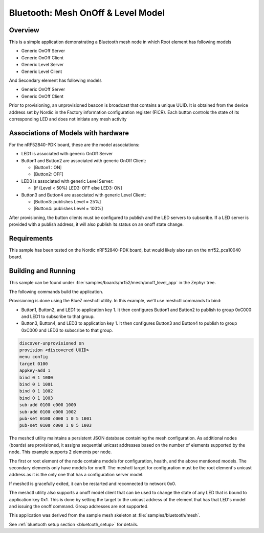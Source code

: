 .. _bluetooth-mesh-onoff-level-sample:

Bluetooth: Mesh OnOff & Level Model
###################################
Overview
********
This is a simple application demonstrating a Bluetooth mesh node in
which Root element has following models

- Generic OnOff Server
- Generic OnOff Client
- Generic Level Server
- Generic Level Client

And Secondary element has following models

- Generic OnOff Server
- Generic OnOff Client

Prior to provisioning, an unprovisioned beacon is broadcast that contains
a unique UUID. It is obtained from the device address set by Nordic in the
Factory information configuration register (FICR). Each button controls the state of its
corresponding LED and does not initiate any mesh activity

Associations of Models with hardware
************************************
For the nRF52840-PDK board, these are the model associations:

* LED1 is associated with generic OnOff Server
* Button1 and Button2 are associated with generic OnOff Client:

  * [Button1 : ON]
  * [Button2: OFF]
* LED3 is associated with generic Level Server:

  * [if (Level < 50%) LED3: OFF else LED3: ON]
* Button3 and Button4 are associated with generic Level Client:

  * [Button3: publishes Level = 25%]
  * [Button4: publishes Level = 100%]

After provisioning, the button clients must
be configured to publish and the LED servers to subscribe.
If a LED server is provided with a publish address, it will
also publish its status on an onoff state change.

Requirements
************
This sample has been tested on the Nordic nRF52840-PDK board, but would
likely also run on the nrf52_pca10040 board.

Building and Running
********************
This sample can be found under :file:`samples/boards/nrf52/mesh/onoff_level_app` in the
Zephyr tree.

The following commands build the application.

.. zephyr-app-commands::
   :zephyr-app: samples/boards/nrf52/mesh/onoff_level_app
   :board: nrf52840_pca10056
   :goals: build flash
   :compact:

Provisioning is done using the BlueZ meshctl utility. In this example, we'll use meshctl commands to bind:

- Button1, Button2, and LED1 to application key 1. It then configures Button1 and Button2
  to publish to group 0xC000 and LED1 to subscribe to that group.
- Button3, Button4, and LED3 to application key 1. It then configures Button3 and Button4
  to publish to group 0xC000 and LED3 to subscribe to that group.

.. code-block:: console

   discover-unprovisioned on
   provision <discovered UUID>
   menu config
   target 0100
   appkey-add 1
   bind 0 1 1000
   bind 0 1 1001
   bind 0 1 1002
   bind 0 1 1003
   sub-add 0100 c000 1000
   sub-add 0100 c000 1002
   pub-set 0100 c000 1 0 5 1001
   pub-set 0100 c000 1 0 5 1003

The meshctl utility maintains a persistent JSON database containing
the mesh configuration. As additional nodes (boards) are provisioned, it
assigns sequential unicast addresses based on the number of elements
supported by the node. This example supports 2 elements per node.

The first or root element of the node contains models for configuration,
health, and the above mentioned models. The secondary elements only
have models for onoff. The meshctl target for configuration must be the
root element's unicast address as it is the only one that has a
configuration server model.

If meshctl is gracefully exited, it can be restarted and reconnected to
network 0x0.

The meshctl utility also supports a onoff model client that can be used to
change the state of any LED that is bound to application key 0x1.
This is done by setting the target to the unicast address of the element
that has that LED's model and issuing the onoff command.
Group addresses are not supported.

This application was derived from the sample mesh skeleton at
:file:`samples/bluetooth/mesh`.

See :ref:`bluetooth setup section <bluetooth_setup>` for details.
